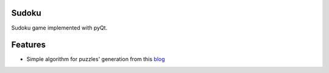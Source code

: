 ======
Sudoku
======

Sudoku game implemented with pyQt.

.. image:: https://raw.github.com/aaahexing/Sudoku/master/_static/screenshots/sudoku.png

========
Features
========

* Simple algorithm for puzzles' generation from this blog_

.. _blog: http://dryicons.com/blog/2009/08/14/a-simple-algorithm-for-generating-sudoku-puzzles/

